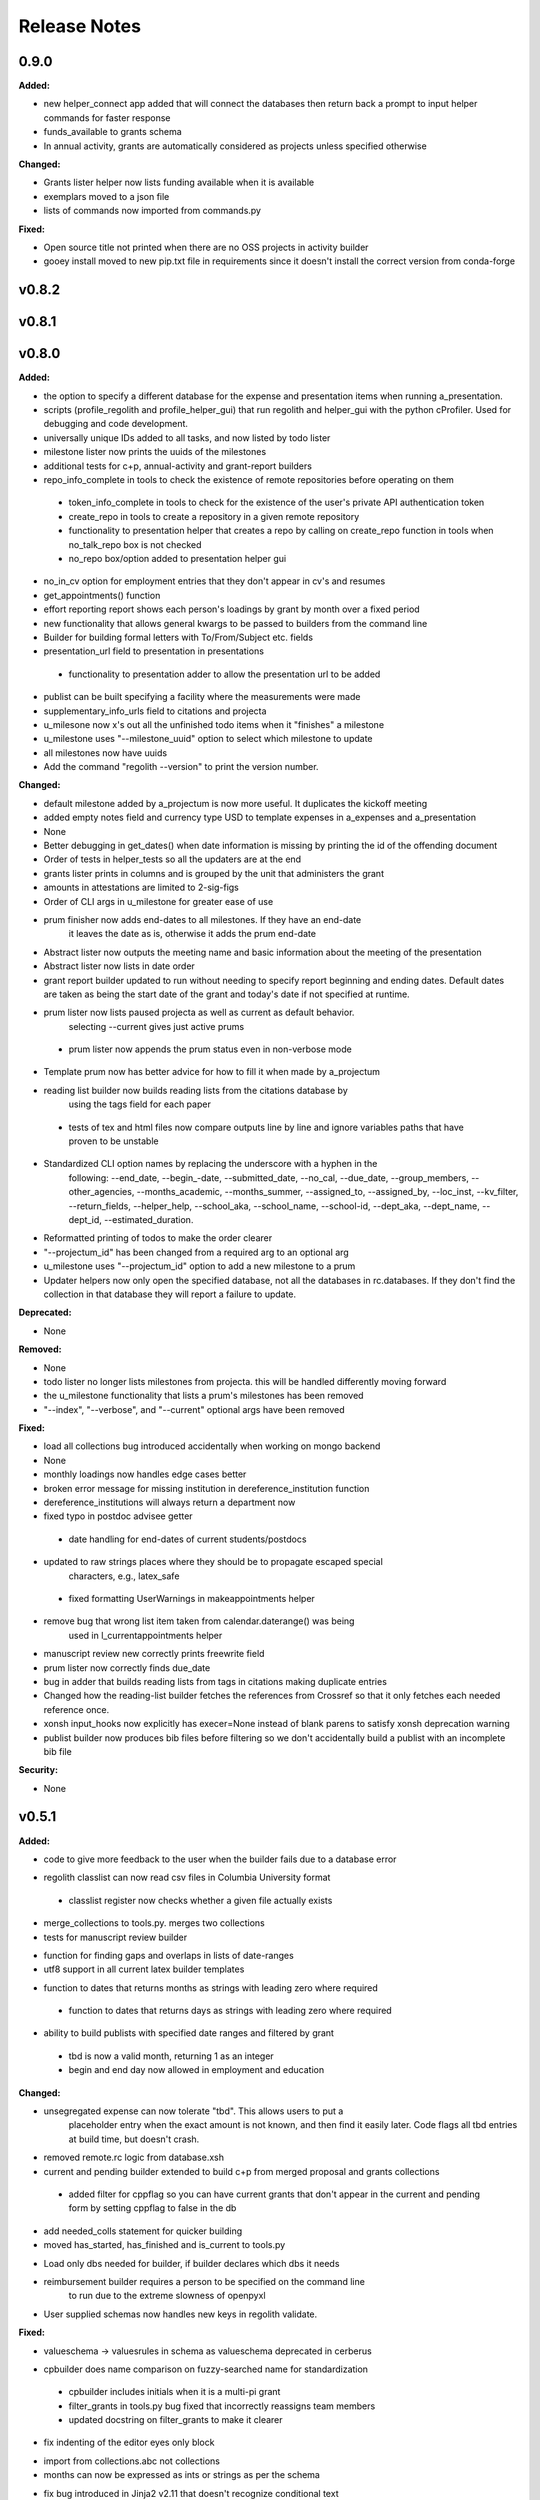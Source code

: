 =============
Release Notes
=============

.. current developments

0.9.0
=====

**Added:**

* new helper_connect app added that will connect the databases then return back a prompt to input helper commands for
  faster response
* funds_available to grants schema
* In annual activity, grants are automatically considered as projects unless specified otherwise

**Changed:**

* Grants lister helper now lists funding available when it is available
* exemplars moved to a json file
* lists of commands now imported from commands.py

**Fixed:**

* Open source title not printed when there are no OSS projects in activity builder
* gooey install moved to new pip.txt file in requirements since it doesn't install the correct version from conda-forge



v0.8.2
====================



v0.8.1
====================



v0.8.0
====================

**Added:**

* the option to specify a different database for the expense and presentation
  items when running a_presentation.
* scripts (profile_regolith and profile_helper_gui) that run regolith and helper_gui with the python cProfiler. Used for debugging and code development.
* universally unique IDs added to all tasks, and now listed by todo lister
* milestone lister now prints the uuids of the milestones
* additional tests for c+p, annual-activity and grant-report builders
* repo_info_complete in tools to check the existence of remote repositories before operating on them
 * token_info_complete in tools to check for the existence of the user's private API authentication token
 * create_repo in tools to create a repository in a given remote repository
 * functionality to presentation helper that creates a repo by calling on create_repo function in tools when no_talk_repo box is not checked
 * no_repo box/option added to presentation helper gui
* no_in_cv option for employment entries that they don't appear in cv's and resumes
* get_appointments() function
* effort reporting report shows each person's loadings by grant by month over a fixed period
* new functionality that allows general kwargs to be passed to builders from the command line
* Builder for building formal letters with To/From/Subject etc. fields
* presentation_url field to presentation in presentations
 * functionality to presentation adder to allow the presentation url to be added
* publist can be built specifying a facility where the measurements were made
* supplementary_info_urls field to citations and projecta
* u_milesone now x's out all the unfinished todo items when it "finishes" a milestone
* u_milestone uses "--milestone_uuid" option to select which milestone to update
* all milestones now have uuids
* Add the command "regolith --version" to print the version number.

**Changed:**

* default milestone added by a_projectum is now more useful. It duplicates the kickoff meeting
* added empty notes field and currency type USD to template expenses in
  a_expenses and a_presentation

* None
* Better debugging in get_dates() when date information is missing by printing the id of the offending document
* Order of tests in helper_tests so all the updaters are at the end
* grants lister prints in columns and is grouped by the unit that administers the grant
* amounts in attestations are limited to 2-sig-figs
* Order of CLI args in u_milestone for greater ease of use
* prum finisher now adds end-dates to all milestones.  If they have an end-date
   it leaves the date as is, otherwise it adds the prum end-date
* Abstract lister now outputs the meeting name and basic information about the meeting of the presentation
* Abstract lister now lists in date order
* grant report builder updated to run without needing to specify report
  beginning and ending dates.  Default dates are taken as being the start
  date of the grant and today's date if not specified at runtime.
* prum lister now lists paused projecta as well as current as default behavior.
   selecting --current gives just active prums
 * prum lister now appends the prum status even in non-verbose mode
* Template prum now has better advice for how to fill it when made by a_projectum
* reading list builder now builds reading lists from the citations database by
   using the tags field for each paper
 * tests of tex and html files now compare outputs line by line
   and ignore variables paths that have proven to be unstable
* Standardized CLI option names by replacing the underscore with a hyphen in the
   following: --end_date, --begin_-date, --submitted_date, --no_cal, --due_date,
   --group_members, --other_agencies, --months_academic, --months_summer,
   --assigned_to, --assigned_by, --loc_inst, --kv_filter, --return_fields,
   --helper_help, --school_aka, --school_name, --school-id, --dept_aka, --dept_name,
   --dept_id, --estimated_duration.
* Reformatted printing of todos to make the order clearer
* "--projectum_id" has been changed from a required arg to an optional arg
* u_milestone uses "--projectum_id" option to add a new milestone to a prum
* Updater helpers now only open the specified database, not all the databases in rc.databases.  If they don't find the collection in that database they will report a failure to update.

**Deprecated:**

* None


**Removed:**

* None
* todo lister no longer lists milestones from projecta.  this will be handled differently moving forward
* the u_milestone functionality that lists a prum's milestones has been removed
* "--index", "--verbose", and "--current" optional args have been removed

**Fixed:**

* load all collections bug introduced accidentally when working on mongo backend
* None
* monthly loadings now handles edge cases better
* broken error message for missing institution in dereference_institution function
* dereference_institutions will always return a department now
* fixed typo in postdoc advisee getter
 * date handling for end-dates of current students/postdocs
* updated to raw strings places where they should be to propagate escaped special
   characters, e.g., latex_safe
 * fixed formatting UserWarnings in makeappointments helper
* remove bug that wrong list item taken from calendar.daterange() was being
   used in l_currentappointments helper
* manuscript review new correctly prints freewrite field
* prum lister now correctly finds due_date
* bug in adder that builds reading lists from tags in citations making duplicate entries
* Changed how the reading-list builder fetches the references from Crossref so that it only fetches each needed reference once.
* xonsh input_hooks now explicitly has execer=None instead of blank parens to satisfy xonsh deprecation warning
* publist builder now produces bib files before filtering so we don't accidentally build a publist with an incomplete
  bib file


**Security:**

* None




v0.5.1
====================

**Added:**

* code to give more feedback to the user when the builder fails due to a database error
- regolith classlist can now read csv files in Columbia University format
 - classlist register now checks whether a given file actually exists
- merge_collections to tools.py.  merges two collections
- tests for manuscript review builder
* function for finding gaps and overlaps in lists of date-ranges
* utf8 support in all current latex builder templates
- function to dates that returns months as strings with leading zero where required
 - function to dates that returns days as strings with leading zero where required
* ability to build publists with specified date ranges and filtered by grant
 * tbd is now a valid month, returning 1 as an integer
 * begin and end day now allowed in employment and education

**Changed:**

* unsegregated expense can now tolerate "tbd".  This allows users to put a
   placeholder entry when the exact amount is not known, and then find it easily
   later.  Code flags all tbd entries at build time, but doesn't crash.
- removed remote.rc logic from database.xsh
- current and pending builder extended to build c+p from merged proposal and grants collections
 - added filter for cppflag so you can have current grants that don't appear in the current and pending form by setting cppflag to false in the db
- add needed_colls statement for quicker building
- moved has_started, has_finished and is_current to tools.py
* Load only dbs needed for builder, if builder declares which dbs it needs
* reimbursement builder requires a person to be specified on the command line
   to run due to the extreme slowness of openpyxl
- User supplied schemas now handles new keys in regolith validate.

**Fixed:**

* valueschema -> valuesrules in schema as valueschema deprecated in cerberus
- cpbuilder does name comparison on fuzzy-searched name for standardization
 - cpbuilder includes initials when it is a multi-pi grant
 - filter_grants in tools.py bug fixed that incorrectly reassigns team members
 - updated docstring on filter_grants to make it clearer
- fix indenting of the editor eyes only block
* import from collections.abc not collections
* months can now be expressed as ints or strings as per the schema
* fix bug introduced in Jinja2 v2.11 that doesn't recognize conditional text
   in the import
* bug so that needed_colls results in only selected collections to be opened
* publist will now build even if person email and employment are missing



v0.5.0
====================

**Added:**

* builders can now take --from and --to command-line args to specify date range
* added banner to groups schema, which is an image for website banner
None

* Google profile URL to people schema
* Research Focus Areas to people schema
* status to employment which will be selected from a list for sorting on the
  website
* filters in ``regolith.tools`` that return true if a given date is since or before or
   between other dates
* Add phone and address to CV and Resume if available
- builder for post-doc ad
- a builder for proposal reviews.  Currently tuned for doe-bes and nsf-dmr
- builder for writing referee reports on manuscripts
* Make bib for entire group
- contacts to schema.py, a lighter type of person

**Changed:**

- builder now takes grant from grant field in expense and not by recursing
   into project
 - if payee is direct_billed, builder will not build a reimbursement form
* ``all_documents`` now defaults to a deepcopy to prevent unintended mutation
* institutions schema to add street and make conditionals work better
* All months can now be integers or strings in the schemas
* Make a ``.bat`` file in scripts, which should help on windows
* now builds just accepted talks by default, not declined or pending
- proposals schema in schema.py to include fields for building current and
   pending report forms
* Use ``xonsh.lib.os.rmtree`` in ``conftest.py`` rather that building our own.
  The xonsh version is expected to do a better job on windows.

**Removed:**

None
 - MTN: removed unused block from fuzzy_logic
 - MTN: nicer handling of non-list objects in fuzzy_logic

**Fixed:**

- BUG: total amount now reproduces correctly in grants section
 - BUG: account numbers not showing up in built reimbursement form
* Made the example current grant go to 2025 rather than 2018
* FIX: tests to run on windows OS by removing
   removed directory paths
* Makes sure some URLs in CV builder are also latex safe.
* correct spacing after date when it is a single day event
* Don't want to use latex_safe when we need the latex formatting
* Cast to string on way into ``latex_safe``
- BUG: ints now handled the same as strings (appended) in fuzzy_logic
 - BUG: now passes gtx as a list to fuzzy_logic not as a generator



v0.4.0
====================

**Added:**

* Optional ``static_source`` key in the rc for the html build.


**Changed:**

* institution dereference is done by ``regolith.tools.dereference_institution`` function
* HTML pages dereference institutions
* ``person.html`` allows for authors or editors and hides publications in details
* ``root_index.html`` allows for banner to be speced in ``groups`` collection
* ``regolith.builders.CVBuilder`` now dereferences institutions/organizations
  for employers and education
* ``regolith.builders.CVBuilder`` deepcopies each person so we don't modify
  the records during dereference
* ``regolith.tools.latex_safe`` wraps URLs in ``\url{}``
* ``regolith.builders.basebuilder.LatexBuilderBase`` runs ``pdflatex`` last
  if running on windows, rather than ``latex`` then ``dvipdf``
* Order yaml collections by key before dump for deterministic changes in collection order (make git more sane)


**Fixed:**

* Properly handle authors and editors set in ``regolith.tools.filter_publications``
* ``regolith.tools.fuzzy_retrieval`` properly handles null values
* education and employment subschemas for people are now just lists
* ``regolith.builders.BuilderBase`` uses ``latex_safe`` from ``regolith.tools``
* wrap `dbdir` in `@()` so xonsh does the right thing




v0.3.1
====================

**Added:**

* Schema for expenses tracking
* builder for Columbia reimbursement forms


**Changed:**

* ``open`` uses explict 'utf-8' bindings (for windows users)
* Allow education to be ongoing
* Allow begin and end years for service
* Make employment optional


**Fixed:**

* Build presentation PDFs when running in normal operation
* ``regolith.database.load_git_database`` checks branch gracefully
* ``regolith.tools.document_by_value`` doesn't splay address incorrectly




v0.3.0
====================

**Added:**

* option for fuzzy_retrieval to be case insensitive
* ``regolith.broker.Broker`` for interfacing with dbs and stores from python
* ``regolith.builders.figurebuilder`` for including files from the store in
  tex documents
* ``regolith.database.open_dbs`` to open the databases without closing
* ``validate`` takes in optional ``--collection`` kwarg to restrict
  validation to a single collection
* ORCID ID in people schema
* Added presentations schema and exemplar

* Added institutions schema and exemplar

* Added presentation list builder
* number_suffix function to tools, returns the suffice to turn numbers into adjectives
* Method to find all group members from a given group
* a stylers.py module
* a function that puts strings into sentence case but preserving capitalization
  of text in braces
* User configuration file handling for adding keys to the ``regolithrc.json``
  globally


**Changed:**

* added aka to groups schema
* Docs for collections fully auto generate (don't need to edit the index)

* ``zip`` and ``state`` only apply to ``USA`` institutions
* added group item in people schema
* ``KeyError`` for ``ChainDB`` now prints the offending key
None

* preslist now includes end-dates when meeting is longer than one day
* Builder for making presentation lists now builds lists for all group members
* Departments and schools in institutions are now dictionaries
* Preslist builder now puts titles in sentence case
* Use ``xonsh`` standard lib subprocess and os


**Fixed:**

* ``validate`` exits with error code 1 if there are bad records
* Preslist crash when institution had no department

* Departments and schools in institutions now use valueschema so they can have
  unknown keys but validated values




v0.2.0
====================

**Added:**

* ``CPBuilder`` for building current and pending support reports

* ``initials`` field to ``people`` document

* ``person_months_academic``, ``person_months_summer``, and ``scope`` to
  ``grant`` document

* ``fuzzy_retrieval`` tool for getting documents based off of multiple
  potential fields (eg. ``name`` and ``aka`` for searching people)
* Tests for the exemplars
* Group collection for tracking research group information

* ``document_by_value`` tool for getting a document by it's value

* ``bibtexparser`` to test deps
* Builder integration tests

* Option for not making PDFs during the build process
  (for PDF building builders)
* Added presentations schema and exemplar
* Second exemplars for ``grants`` and ``proposals``
* ``bootstrap_builders`` for generating the outputs to test the builders
  against
* publist tex file to tests


**Changed:**

* moved builders into ``builders`` folder
* ``group`` collection to ``groups`` collection
* Use the position sorter to enumerate the possible positions in the schema
* ``base.html`` and ``index.html`` for webpages are auto-generated (if not
  present)

* test against ``html`` in addition to other builders


**Fixed:**

* Pin to cerberus 1.1 in requirements. 1.2 causing testing problems.
* Fixed error that anded authors and editors
* Error in ``setup.py`` which caused builders to not be found

* Error in ``BaseBuilder`` which caused it to look in the wrong spot for
  templates
* Fixed bug in grad builder when the total wieght is zero.
* Actually use ``ChainedDB`` when working with the DBs

* Error in ``ChainedDB`` which caused bad keys to return with ``None``




v0.1.11
====================

**Fixed:**

* Local DBs were not being loaded properly




v0.1.10
====================

**Added:**

* Regolith commands can run using a local db rather than a remote
* ``LatexBuilderBase`` a base class for building latex documents
* Users can override keys in each collection's schema via the RC
* Command for validating the combined database ``regolith validate``


**Changed:**

* ``CVBuilder`` and ``ResumeBuilder`` builders now inheret from ``LatexBuilderBase``


**Fixed:**

* Use get syntax with ``filter_publications`` in case author not in dict
* If a collection is not in the schema it is auto valid




v0.1.9
====================

**Fixed:**

* ``all_documents`` now returns the values of an empty dict if the collection
  doesn't exist




v0.1.8
====================

**Added:**

* Database clients now merge collections across databases so records across
  public and private databases can be put together. This is in
  ``client.chained_db``.

* Blacklist for db files (eg. ``travis.yml``) the default (if no blacklist is
  specified in the ``rc`` is to blacklist ``['.travis.yml', '.travis.yaml']``
* Schemas and exemplars for the collections.
  Database entries are checked against the schema, making sure that all the
  required fields are filled and the values are the same type(s) listed in the
  schema. The schema also includes descriptions of the data to be included.
  The exemplars are examples which have all the specified fields and are
  used to check the validation.
* Docs auto generate for collections (if they were documented in the schema).


**Changed:**

* ``all_docs_from_collection`` use the ``chained_db`` to pull from all dbs at
  once. This is a breaking API change for ``rc.client.all_documents``
* App now validates incoming data against schema


**Deprecated:**

* Mongo database support is being deprecated (no ``chained_db`` support)


**Fixed:**

* Properly implemented the classlist ``replace`` operation.
* Fixed issue with classlist insertions using Mongo-style API
  (deprecated).
* Properly filter on course ids when emailing.
* ``fsclient`` dbs explicitly load 'utf-8' files, which fixes an issue on
  Windows




v0.1.7
====================

**Added:**

* ``BuilderBase`` Class for builders
* Logo to docs
* Filesystem-based client may now read from YAML files, in addition to JSON.
  Each collection can be in either JSON or YAML.


**Changed:**

* Refactored builders to use base class


**Fixed:**

* Fixed issue with CV builder not filtering grants properly.
* Fixed bug with ``super`` not being called in the HTML builder.




v0.1.6
====================

**Added:**

* Use Rever's whitespace parsing
* Fix template news




v0.1.5
====================

**Added:**

* Rever release tool
* Interactive session support
* run better release




v0.1.4
====================

**Added:**

* ``collabs`` field in db for collaborators
* ``active`` field in db for current collaborators/group members


**Changed:**

* People page only shows current members, former members on Former Members page
